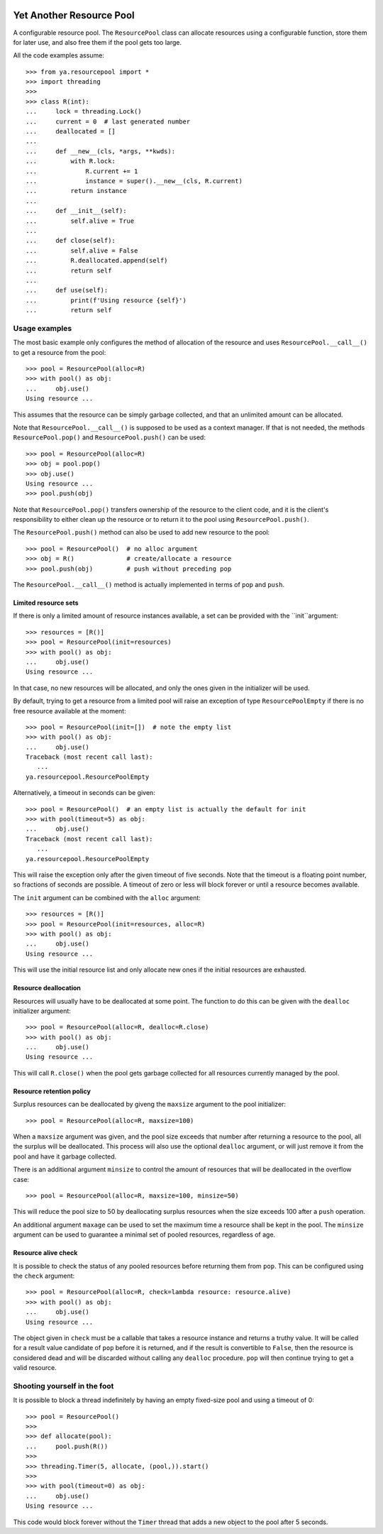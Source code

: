 .. image:: https://github.com/knowikow/ya.resourcepool.py/workflows/tests/badge.svg
   :target: https://github.com/knowikow/ya.resourcepool.py/workflows/tests/badge.svg

=========================
Yet Another Resource Pool
=========================

A configurable resource pool. The ``ResourcePool`` class can allocate resources using a configurable function,
store them for later use, and also free them if the pool gets too large.

All the code examples assume::

   >>> from ya.resourcepool import *
   >>> import threading
   >>>
   >>> class R(int):
   ...     lock = threading.Lock()
   ...     current = 0  # last generated number
   ...     deallocated = []
   ...
   ...     def __new__(cls, *args, **kwds):
   ...         with R.lock:
   ...             R.current += 1
   ...             instance = super().__new__(cls, R.current)
   ...         return instance
   ...
   ...     def __init__(self):
   ...         self.alive = True
   ...
   ...     def close(self):
   ...         self.alive = False
   ...         R.deallocated.append(self)
   ...         return self
   ...
   ...     def use(self):
   ...         print(f'Using resource {self}')
   ...         return self


Usage examples
==============

The most basic example only configures the method of allocation of the resource and uses
``ResourcePool.__call__()`` to get a resource from the pool::

   >>> pool = ResourcePool(alloc=R)
   >>> with pool() as obj:
   ...     obj.use()
   Using resource ...

This assumes that the resource can be simply garbage collected, and that an unlimited
amount can be allocated.

Note that ``ResourcePool.__call__()`` is supposed to be used as a context manager. If that is not needed,
the methods ``ResourcePool.pop()`` and ``ResourcePool.push()`` can be used::

   >>> pool = ResourcePool(alloc=R)
   >>> obj = pool.pop()
   >>> obj.use()
   Using resource ...
   >>> pool.push(obj)

Note that ``ResourcePool.pop()`` transfers ownership of the resource to the client code, and it is the client's
responsibility to either clean up the resource or to return it to the pool using ``ResourcePool.push()``.

The ``ResourcePool.push()`` method can also be used to add new resource to the pool::

   >>> pool = ResourcePool()  # no alloc argument
   >>> obj = R()              # create/allocate a resource
   >>> pool.push(obj)         # push without preceding pop

The ``ResourcePool.__call__()`` method is actually implemented in terms of ``pop`` and ``push``.


Limited resource sets
---------------------

If there is only a limited amount of resource instances available, a set can be provided with the ``init``argument::

   >>> resources = [R()]
   >>> pool = ResourcePool(init=resources)
   >>> with pool() as obj:
   ...     obj.use()
   Using resource ...

In that case, no new resources will be allocated, and only the ones given in the initializer will be used.

By default, trying to get a resource from a limited pool will raise an exception of type ``ResourcePoolEmpty``
if there is no free resource available at the moment::

   >>> pool = ResourcePool(init=[])  # note the empty list
   >>> with pool() as obj:
   ...     obj.use()
   Traceback (most recent call last):
      ...
   ya.resourcepool.ResourcePoolEmpty

Alternatively, a timeout in seconds can be given::

   >>> pool = ResourcePool()  # an empty list is actually the default for init
   >>> with pool(timeout=5) as obj:
   ...     obj.use()
   Traceback (most recent call last):
      ...
   ya.resourcepool.ResourcePoolEmpty

This will raise the exception only after the given timeout of five seconds. Note that the timeout is a
floating point number, so fractions of seconds are possible. A timeout of zero or less will block forever
or until a resource becomes available.

The ``init`` argument can be combined with the ``alloc`` argument::

   >>> resources = [R()]
   >>> pool = ResourcePool(init=resources, alloc=R)
   >>> with pool() as obj:
   ...     obj.use()
   Using resource ...

This will use the initial resource list and only allocate new ones if the initial resources are exhausted.


Resource deallocation
---------------------

Resources will usually have to be deallocated at some point. The function to do this can be
given with the ``dealloc`` initializer argument::

   >>> pool = ResourcePool(alloc=R, dealloc=R.close)
   >>> with pool() as obj:
   ...     obj.use()
   Using resource ...

This will call ``R.close()`` when the pool gets garbage collected for all resources currently managed by the pool.


Resource retention policy
-------------------------

Surplus resources can be deallocated by giveng the ``maxsize`` argument to the pool initializer::

   >>> pool = ResourcePool(alloc=R, maxsize=100)

When a ``maxsize`` argument was given, and the pool size exceeds that number after returning a
resource to the pool, all the surplus will be deallocated. This process will also use the optional ``dealloc``
argument, or will just remove it from the pool and have it garbage collected.

There is an additional argument ``minsize`` to control the amount of resources that will be deallocated
in the overflow case::

   >>> pool = ResourcePool(alloc=R, maxsize=100, minsize=50)

This will reduce the pool size to 50 by deallocating surplus resources when the size exceeds 100 after
a ``push`` operation.

An additional argument ``maxage`` can be used to set the maximum time a resource shall be kept in the
pool. The ``minsize`` argument can be used to guarantee a minimal set of pooled resources,
regardless of age.


Resource alive check
--------------------

It is possible to check the status of any pooled resources before returning them from ``pop``. This
can be configured using the ``check`` argument::

   >>> pool = ResourcePool(alloc=R, check=lambda resource: resource.alive)
   >>> with pool() as obj:
   ...     obj.use()
   Using resource ...

The object given in ``check`` must be a callable that takes a resource instance and returns a truthy
value. It will be called for a result value candidate of ``pop`` before it is returned, and if the
result is convertible to ``False``, then the resource is considered dead and will be discarded
without calling any ``dealloc`` procedure. ``pop`` will then continue trying to get a valid resource.


Shooting yourself in the foot
=============================

It is possible to block a thread indefinitely by having an empty fixed-size pool and using a timeout of 0::

   >>> pool = ResourcePool()
   >>>
   >>> def allocate(pool):
   ...     pool.push(R())
   >>>
   >>> threading.Timer(5, allocate, (pool,)).start()
   >>>
   >>> with pool(timeout=0) as obj:
   ...     obj.use()
   Using resource ...

This code would block forever without the ``Timer`` thread that adds a new object to the pool after 5 seconds.
